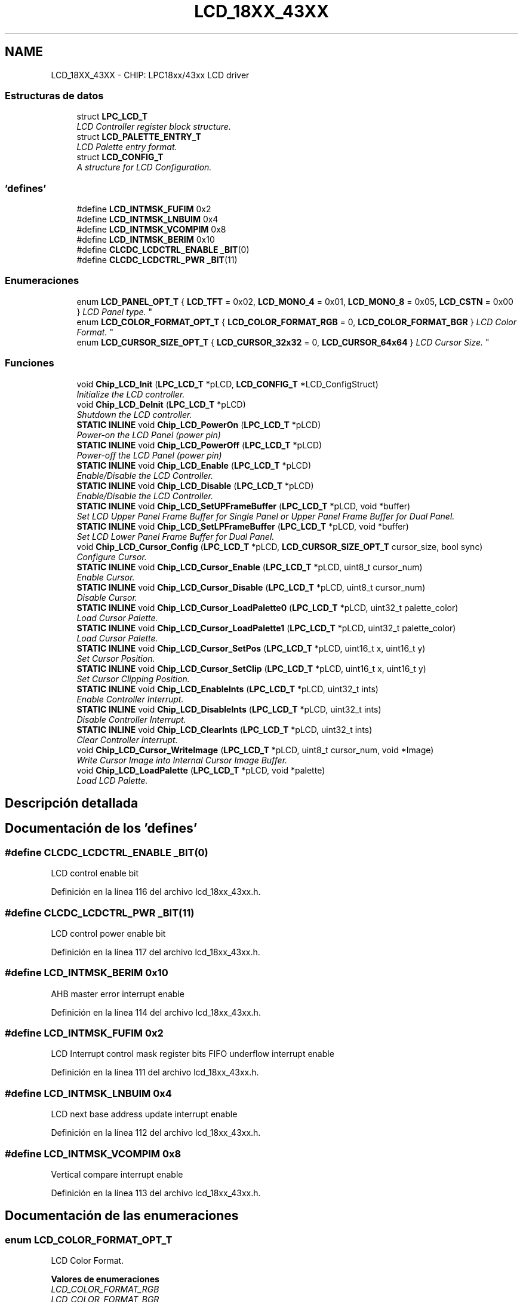 .TH "LCD_18XX_43XX" 3 "Viernes, 14 de Septiembre de 2018" "Ejercicio 1 - TP 5" \" -*- nroff -*-
.ad l
.nh
.SH NAME
LCD_18XX_43XX \- CHIP: LPC18xx/43xx LCD driver
.SS "Estructuras de datos"

.in +1c
.ti -1c
.RI "struct \fBLPC_LCD_T\fP"
.br
.RI "\fILCD Controller register block structure\&. \fP"
.ti -1c
.RI "struct \fBLCD_PALETTE_ENTRY_T\fP"
.br
.RI "\fILCD Palette entry format\&. \fP"
.ti -1c
.RI "struct \fBLCD_CONFIG_T\fP"
.br
.RI "\fIA structure for LCD Configuration\&. \fP"
.in -1c
.SS "'defines'"

.in +1c
.ti -1c
.RI "#define \fBLCD_INTMSK_FUFIM\fP   0x2"
.br
.ti -1c
.RI "#define \fBLCD_INTMSK_LNBUIM\fP   0x4"
.br
.ti -1c
.RI "#define \fBLCD_INTMSK_VCOMPIM\fP   0x8"
.br
.ti -1c
.RI "#define \fBLCD_INTMSK_BERIM\fP   0x10"
.br
.ti -1c
.RI "#define \fBCLCDC_LCDCTRL_ENABLE\fP   \fB_BIT\fP(0)"
.br
.ti -1c
.RI "#define \fBCLCDC_LCDCTRL_PWR\fP   \fB_BIT\fP(11)"
.br
.in -1c
.SS "Enumeraciones"

.in +1c
.ti -1c
.RI "enum \fBLCD_PANEL_OPT_T\fP { \fBLCD_TFT\fP = 0x02, \fBLCD_MONO_4\fP = 0x01, \fBLCD_MONO_8\fP = 0x05, \fBLCD_CSTN\fP = 0x00 }
.RI "\fILCD Panel type\&. \fP""
.br
.ti -1c
.RI "enum \fBLCD_COLOR_FORMAT_OPT_T\fP { \fBLCD_COLOR_FORMAT_RGB\fP = 0, \fBLCD_COLOR_FORMAT_BGR\fP }
.RI "\fILCD Color Format\&. \fP""
.br
.ti -1c
.RI "enum \fBLCD_CURSOR_SIZE_OPT_T\fP { \fBLCD_CURSOR_32x32\fP = 0, \fBLCD_CURSOR_64x64\fP }
.RI "\fILCD Cursor Size\&. \fP""
.br
.in -1c
.SS "Funciones"

.in +1c
.ti -1c
.RI "void \fBChip_LCD_Init\fP (\fBLPC_LCD_T\fP *pLCD, \fBLCD_CONFIG_T\fP *LCD_ConfigStruct)"
.br
.RI "\fIInitialize the LCD controller\&. \fP"
.ti -1c
.RI "void \fBChip_LCD_DeInit\fP (\fBLPC_LCD_T\fP *pLCD)"
.br
.RI "\fIShutdown the LCD controller\&. \fP"
.ti -1c
.RI "\fBSTATIC\fP \fBINLINE\fP void \fBChip_LCD_PowerOn\fP (\fBLPC_LCD_T\fP *pLCD)"
.br
.RI "\fIPower-on the LCD Panel (power pin) \fP"
.ti -1c
.RI "\fBSTATIC\fP \fBINLINE\fP void \fBChip_LCD_PowerOff\fP (\fBLPC_LCD_T\fP *pLCD)"
.br
.RI "\fIPower-off the LCD Panel (power pin) \fP"
.ti -1c
.RI "\fBSTATIC\fP \fBINLINE\fP void \fBChip_LCD_Enable\fP (\fBLPC_LCD_T\fP *pLCD)"
.br
.RI "\fIEnable/Disable the LCD Controller\&. \fP"
.ti -1c
.RI "\fBSTATIC\fP \fBINLINE\fP void \fBChip_LCD_Disable\fP (\fBLPC_LCD_T\fP *pLCD)"
.br
.RI "\fIEnable/Disable the LCD Controller\&. \fP"
.ti -1c
.RI "\fBSTATIC\fP \fBINLINE\fP void \fBChip_LCD_SetUPFrameBuffer\fP (\fBLPC_LCD_T\fP *pLCD, void *buffer)"
.br
.RI "\fISet LCD Upper Panel Frame Buffer for Single Panel or Upper Panel Frame Buffer for Dual Panel\&. \fP"
.ti -1c
.RI "\fBSTATIC\fP \fBINLINE\fP void \fBChip_LCD_SetLPFrameBuffer\fP (\fBLPC_LCD_T\fP *pLCD, void *buffer)"
.br
.RI "\fISet LCD Lower Panel Frame Buffer for Dual Panel\&. \fP"
.ti -1c
.RI "void \fBChip_LCD_Cursor_Config\fP (\fBLPC_LCD_T\fP *pLCD, \fBLCD_CURSOR_SIZE_OPT_T\fP cursor_size, bool sync)"
.br
.RI "\fIConfigure Cursor\&. \fP"
.ti -1c
.RI "\fBSTATIC\fP \fBINLINE\fP void \fBChip_LCD_Cursor_Enable\fP (\fBLPC_LCD_T\fP *pLCD, uint8_t cursor_num)"
.br
.RI "\fIEnable Cursor\&. \fP"
.ti -1c
.RI "\fBSTATIC\fP \fBINLINE\fP void \fBChip_LCD_Cursor_Disable\fP (\fBLPC_LCD_T\fP *pLCD, uint8_t cursor_num)"
.br
.RI "\fIDisable Cursor\&. \fP"
.ti -1c
.RI "\fBSTATIC\fP \fBINLINE\fP void \fBChip_LCD_Cursor_LoadPalette0\fP (\fBLPC_LCD_T\fP *pLCD, uint32_t palette_color)"
.br
.RI "\fILoad Cursor Palette\&. \fP"
.ti -1c
.RI "\fBSTATIC\fP \fBINLINE\fP void \fBChip_LCD_Cursor_LoadPalette1\fP (\fBLPC_LCD_T\fP *pLCD, uint32_t palette_color)"
.br
.RI "\fILoad Cursor Palette\&. \fP"
.ti -1c
.RI "\fBSTATIC\fP \fBINLINE\fP void \fBChip_LCD_Cursor_SetPos\fP (\fBLPC_LCD_T\fP *pLCD, uint16_t x, uint16_t y)"
.br
.RI "\fISet Cursor Position\&. \fP"
.ti -1c
.RI "\fBSTATIC\fP \fBINLINE\fP void \fBChip_LCD_Cursor_SetClip\fP (\fBLPC_LCD_T\fP *pLCD, uint16_t x, uint16_t y)"
.br
.RI "\fISet Cursor Clipping Position\&. \fP"
.ti -1c
.RI "\fBSTATIC\fP \fBINLINE\fP void \fBChip_LCD_EnableInts\fP (\fBLPC_LCD_T\fP *pLCD, uint32_t ints)"
.br
.RI "\fIEnable Controller Interrupt\&. \fP"
.ti -1c
.RI "\fBSTATIC\fP \fBINLINE\fP void \fBChip_LCD_DisableInts\fP (\fBLPC_LCD_T\fP *pLCD, uint32_t ints)"
.br
.RI "\fIDisable Controller Interrupt\&. \fP"
.ti -1c
.RI "\fBSTATIC\fP \fBINLINE\fP void \fBChip_LCD_ClearInts\fP (\fBLPC_LCD_T\fP *pLCD, uint32_t ints)"
.br
.RI "\fIClear Controller Interrupt\&. \fP"
.ti -1c
.RI "void \fBChip_LCD_Cursor_WriteImage\fP (\fBLPC_LCD_T\fP *pLCD, uint8_t cursor_num, void *Image)"
.br
.RI "\fIWrite Cursor Image into Internal Cursor Image Buffer\&. \fP"
.ti -1c
.RI "void \fBChip_LCD_LoadPalette\fP (\fBLPC_LCD_T\fP *pLCD, void *palette)"
.br
.RI "\fILoad LCD Palette\&. \fP"
.in -1c
.SH "Descripción detallada"
.PP 

.SH "Documentación de los 'defines'"
.PP 
.SS "#define CLCDC_LCDCTRL_ENABLE   \fB_BIT\fP(0)"
LCD control enable bit 
.PP
Definición en la línea 116 del archivo lcd_18xx_43xx\&.h\&.
.SS "#define CLCDC_LCDCTRL_PWR   \fB_BIT\fP(11)"
LCD control power enable bit 
.PP
Definición en la línea 117 del archivo lcd_18xx_43xx\&.h\&.
.SS "#define LCD_INTMSK_BERIM   0x10"
AHB master error interrupt enable 
.PP
Definición en la línea 114 del archivo lcd_18xx_43xx\&.h\&.
.SS "#define LCD_INTMSK_FUFIM   0x2"
LCD Interrupt control mask register bits FIFO underflow interrupt enable 
.PP
Definición en la línea 111 del archivo lcd_18xx_43xx\&.h\&.
.SS "#define LCD_INTMSK_LNBUIM   0x4"
LCD next base address update interrupt enable 
.PP
Definición en la línea 112 del archivo lcd_18xx_43xx\&.h\&.
.SS "#define LCD_INTMSK_VCOMPIM   0x8"
Vertical compare interrupt enable 
.PP
Definición en la línea 113 del archivo lcd_18xx_43xx\&.h\&.
.SH "Documentación de las enumeraciones"
.PP 
.SS "enum \fBLCD_COLOR_FORMAT_OPT_T\fP"

.PP
LCD Color Format\&. 
.PP
\fBValores de enumeraciones\fP
.in +1c
.TP
\fB\fILCD_COLOR_FORMAT_RGB \fP\fP
.TP
\fB\fILCD_COLOR_FORMAT_BGR \fP\fP
.PP
Definición en la línea 105 del archivo lcd_18xx_43xx\&.h\&.
.SS "enum \fBLCD_CURSOR_SIZE_OPT_T\fP"

.PP
LCD Cursor Size\&. 
.PP
\fBValores de enumeraciones\fP
.in +1c
.TP
\fB\fILCD_CURSOR_32x32 \fP\fP
.TP
\fB\fILCD_CURSOR_64x64 \fP\fP
.PP
Definición en la línea 145 del archivo lcd_18xx_43xx\&.h\&.
.SS "enum \fBLCD_PANEL_OPT_T\fP"

.PP
LCD Panel type\&. 
.PP
\fBValores de enumeraciones\fP
.in +1c
.TP
\fB\fILCD_TFT \fP\fP
standard TFT 
.TP
\fB\fILCD_MONO_4 \fP\fP
4-bit STN mono 
.TP
\fB\fILCD_MONO_8 \fP\fP
8-bit STN mono 
.TP
\fB\fILCD_CSTN \fP\fP
color STN 
.PP
Definición en la línea 95 del archivo lcd_18xx_43xx\&.h\&.
.SH "Documentación de las funciones"
.PP 
.SS "\fBSTATIC\fP \fBINLINE\fP void Chip_LCD_ClearInts (\fBLPC_LCD_T\fP * pLCD, uint32_t ints)"

.PP
Clear Controller Interrupt\&. 
.PP
\fBParámetros:\fP
.RS 4
\fIpLCD\fP : The base of LCD peripheral on the chip 
.br
\fIints\fP : OR'ed interrupt bits to clear 
.RE
.PP
\fBDevuelve:\fP
.RS 4
None 
.RE
.PP

.PP
Definición en la línea 353 del archivo lcd_18xx_43xx\&.h\&.
.SS "void Chip_LCD_Cursor_Config (\fBLPC_LCD_T\fP * pLCD, \fBLCD_CURSOR_SIZE_OPT_T\fP cursor_size, bool sync)"

.PP
Configure Cursor\&. 
.PP
\fBParámetros:\fP
.RS 4
\fIpLCD\fP : The base of LCD peripheral on the chip 
.br
\fIcursor_size\fP : specify size of cursor
.IP "\(bu" 2
LCD_CURSOR_32x32 :cursor size is 32x32 pixels
.IP "\(bu" 2
LCD_CURSOR_64x64 :cursor size is 64x64 pixels 
.PP
.br
\fIsync\fP : cursor sync mode
.IP "\(bu" 2
TRUE :cursor sync to the frame sync pulse
.IP "\(bu" 2
FALSE :cursor async mode 
.PP
.RE
.PP
\fBDevuelve:\fP
.RS 4
None 
.RE
.PP

.PP
Definición en la línea 140 del archivo lcd_18xx_43xx\&.c\&.
.SS "\fBSTATIC\fP \fBINLINE\fP void Chip_LCD_Cursor_Disable (\fBLPC_LCD_T\fP * pLCD, uint8_t cursor_num)"

.PP
Disable Cursor\&. 
.PP
\fBParámetros:\fP
.RS 4
\fIpLCD\fP : The base of LCD peripheral on the chip 
.br
\fIcursor_num\fP : specify number of cursor is going to be written this param must < 4 
.RE
.PP
\fBDevuelve:\fP
.RS 4
None 
.RE
.PP

.PP
Definición en la línea 266 del archivo lcd_18xx_43xx\&.h\&.
.SS "\fBSTATIC\fP \fBINLINE\fP void Chip_LCD_Cursor_Enable (\fBLPC_LCD_T\fP * pLCD, uint8_t cursor_num)"

.PP
Enable Cursor\&. 
.PP
\fBParámetros:\fP
.RS 4
\fIpLCD\fP : The base of LCD peripheral on the chip 
.br
\fIcursor_num\fP : specify number of cursor is going to be written this param must < 4 
.RE
.PP
\fBDevuelve:\fP
.RS 4
None 
.RE
.PP

.PP
Definición en la línea 254 del archivo lcd_18xx_43xx\&.h\&.
.SS "\fBSTATIC\fP \fBINLINE\fP void Chip_LCD_Cursor_LoadPalette0 (\fBLPC_LCD_T\fP * pLCD, uint32_t palette_color)"

.PP
Load Cursor Palette\&. 
.PP
\fBParámetros:\fP
.RS 4
\fIpLCD\fP : The base of LCD peripheral on the chip 
.br
\fIpalette_color\fP : cursor palette 0 value 
.RE
.PP
\fBDevuelve:\fP
.RS 4
None 
.RE
.PP

.PP
Definición en la línea 277 del archivo lcd_18xx_43xx\&.h\&.
.SS "\fBSTATIC\fP \fBINLINE\fP void Chip_LCD_Cursor_LoadPalette1 (\fBLPC_LCD_T\fP * pLCD, uint32_t palette_color)"

.PP
Load Cursor Palette\&. 
.PP
\fBParámetros:\fP
.RS 4
\fIpLCD\fP : The base of LCD peripheral on the chip 
.br
\fIpalette_color\fP : cursor palette 1 value 
.RE
.PP
\fBDevuelve:\fP
.RS 4
None 
.RE
.PP

.PP
Definición en la línea 292 del archivo lcd_18xx_43xx\&.h\&.
.SS "\fBSTATIC\fP \fBINLINE\fP void Chip_LCD_Cursor_SetClip (\fBLPC_LCD_T\fP * pLCD, uint16_t x, uint16_t y)"

.PP
Set Cursor Clipping Position\&. 
.PP
\fBParámetros:\fP
.RS 4
\fIpLCD\fP : The base of LCD peripheral on the chip 
.br
\fIx\fP : horizontal position, should be in range: 0\&.\&.63 
.br
\fIy\fP : vertical position, should be in range: 0\&.\&.63 
.RE
.PP
\fBDevuelve:\fP
.RS 4
None 
.RE
.PP

.PP
Definición en la línea 320 del archivo lcd_18xx_43xx\&.h\&.
.SS "\fBSTATIC\fP \fBINLINE\fP void Chip_LCD_Cursor_SetPos (\fBLPC_LCD_T\fP * pLCD, uint16_t x, uint16_t y)"

.PP
Set Cursor Position\&. 
.PP
\fBParámetros:\fP
.RS 4
\fIpLCD\fP : The base of LCD peripheral on the chip 
.br
\fIx\fP : horizontal position 
.br
\fIy\fP : vertical position 
.RE
.PP
\fBDevuelve:\fP
.RS 4
None 
.RE
.PP

.PP
Definición en la línea 308 del archivo lcd_18xx_43xx\&.h\&.
.SS "void Chip_LCD_Cursor_WriteImage (\fBLPC_LCD_T\fP * pLCD, uint8_t cursor_num, void * Image)"

.PP
Write Cursor Image into Internal Cursor Image Buffer\&. 
.PP
\fBParámetros:\fP
.RS 4
\fIpLCD\fP : The base of LCD peripheral on the chip 
.br
\fIcursor_num\fP : Cursor index 
.br
\fIImage\fP : Pointer to image data 
.RE
.PP
\fBDevuelve:\fP
.RS 4
None 
.RE
.PP

.PP
Definición en la línea 147 del archivo lcd_18xx_43xx\&.c\&.
.SS "void Chip_LCD_DeInit (\fBLPC_LCD_T\fP * pLCD)"

.PP
Shutdown the LCD controller\&. 
.PP
\fBParámetros:\fP
.RS 4
\fIpLCD\fP : The base of LCD peripheral on the chip 
.RE
.PP
\fBDevuelve:\fP
.RS 4
Nothing 
.RE
.PP

.PP
Definición en la línea 134 del archivo lcd_18xx_43xx\&.c\&.
.SS "\fBSTATIC\fP \fBINLINE\fP void Chip_LCD_Disable (\fBLPC_LCD_T\fP * pLCD)"

.PP
Enable/Disable the LCD Controller\&. 
.PP
\fBParámetros:\fP
.RS 4
\fIpLCD\fP : The base of LCD peripheral on the chip 
.RE
.PP
\fBDevuelve:\fP
.RS 4
None 
.RE
.PP

.PP
Definición en la línea 206 del archivo lcd_18xx_43xx\&.h\&.
.SS "\fBSTATIC\fP \fBINLINE\fP void Chip_LCD_DisableInts (\fBLPC_LCD_T\fP * pLCD, uint32_t ints)"

.PP
Disable Controller Interrupt\&. 
.PP
\fBParámetros:\fP
.RS 4
\fIpLCD\fP : The base of LCD peripheral on the chip 
.br
\fIints\fP : OR'ed interrupt bits to disable 
.RE
.PP
\fBDevuelve:\fP
.RS 4
None 
.RE
.PP

.PP
Definición en la línea 342 del archivo lcd_18xx_43xx\&.h\&.
.SS "\fBSTATIC\fP \fBINLINE\fP void Chip_LCD_Enable (\fBLPC_LCD_T\fP * pLCD)"

.PP
Enable/Disable the LCD Controller\&. 
.PP
\fBParámetros:\fP
.RS 4
\fIpLCD\fP : The base of LCD peripheral on the chip 
.RE
.PP
\fBDevuelve:\fP
.RS 4
None 
.RE
.PP

.PP
Definición en la línea 196 del archivo lcd_18xx_43xx\&.h\&.
.SS "\fBSTATIC\fP \fBINLINE\fP void Chip_LCD_EnableInts (\fBLPC_LCD_T\fP * pLCD, uint32_t ints)"

.PP
Enable Controller Interrupt\&. 
.PP
\fBParámetros:\fP
.RS 4
\fIpLCD\fP : The base of LCD peripheral on the chip 
.br
\fIints\fP : OR'ed interrupt bits to enable 
.RE
.PP
\fBDevuelve:\fP
.RS 4
None 
.RE
.PP

.PP
Definición en la línea 331 del archivo lcd_18xx_43xx\&.h\&.
.SS "void Chip_LCD_Init (\fBLPC_LCD_T\fP * pLCD, \fBLCD_CONFIG_T\fP * LCD_ConfigStruct)"

.PP
Initialize the LCD controller\&. 
.PP
\fBParámetros:\fP
.RS 4
\fIpLCD\fP : The base of LCD peripheral on the chip 
.br
\fILCD_ConfigStruct\fP : Pointer to LCD configuration 
.RE
.PP
\fBDevuelve:\fP
.RS 4
LCD_FUNC_OK is executed successfully or LCD_FUNC_ERR on error 
.RE
.PP

.PP
Definición en la línea 53 del archivo lcd_18xx_43xx\&.c\&.
.SS "void Chip_LCD_LoadPalette (\fBLPC_LCD_T\fP * pLCD, void * palette)"

.PP
Load LCD Palette\&. 
.PP
\fBParámetros:\fP
.RS 4
\fIpLCD\fP : The base of LCD peripheral on the chip 
.br
\fIpalette\fP : Address of palette table to load 
.RE
.PP
\fBDevuelve:\fP
.RS 4
None 
.RE
.PP

.PP
Definición en la línea 173 del archivo lcd_18xx_43xx\&.c\&.
.SS "\fBSTATIC\fP \fBINLINE\fP void Chip_LCD_PowerOff (\fBLPC_LCD_T\fP * pLCD)"

.PP
Power-off the LCD Panel (power pin) 
.PP
\fBParámetros:\fP
.RS 4
\fIpLCD\fP : The base of LCD peripheral on the chip 
.RE
.PP
\fBDevuelve:\fP
.RS 4
None 
.RE
.PP

.PP
Definición en la línea 183 del archivo lcd_18xx_43xx\&.h\&.
.SS "\fBSTATIC\fP \fBINLINE\fP void Chip_LCD_PowerOn (\fBLPC_LCD_T\fP * pLCD)"

.PP
Power-on the LCD Panel (power pin) 
.PP
\fBParámetros:\fP
.RS 4
\fIpLCD\fP : The base of LCD peripheral on the chip 
.RE
.PP
\fBDevuelve:\fP
.RS 4
None 
.RE
.PP

.PP
Definición en la línea 170 del archivo lcd_18xx_43xx\&.h\&.
.SS "\fBSTATIC\fP \fBINLINE\fP void Chip_LCD_SetLPFrameBuffer (\fBLPC_LCD_T\fP * pLCD, void * buffer)"

.PP
Set LCD Lower Panel Frame Buffer for Dual Panel\&. 
.PP
\fBParámetros:\fP
.RS 4
\fIpLCD\fP : The base of LCD peripheral on the chip 
.br
\fIbuffer\fP : address of buffer 
.RE
.PP
\fBDevuelve:\fP
.RS 4
None 
.RE
.PP

.PP
Definición en la línea 229 del archivo lcd_18xx_43xx\&.h\&.
.SS "\fBSTATIC\fP \fBINLINE\fP void Chip_LCD_SetUPFrameBuffer (\fBLPC_LCD_T\fP * pLCD, void * buffer)"

.PP
Set LCD Upper Panel Frame Buffer for Single Panel or Upper Panel Frame Buffer for Dual Panel\&. 
.PP
\fBParámetros:\fP
.RS 4
\fIpLCD\fP : The base of LCD peripheral on the chip 
.br
\fIbuffer\fP : address of buffer 
.RE
.PP
\fBDevuelve:\fP
.RS 4
None 
.RE
.PP

.PP
Definición en la línea 218 del archivo lcd_18xx_43xx\&.h\&.
.SH "Autor"
.PP 
Generado automáticamente por Doxygen para Ejercicio 1 - TP 5 del código fuente\&.
